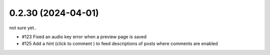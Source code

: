 0.2.30 (2024-04-01)
-------------------

not sure yet..

- #123 Fixed an audio key error when a preview page is saved
- #125 Add a hint (click to comment ) to feed descriptions of posts where comments are enabled
